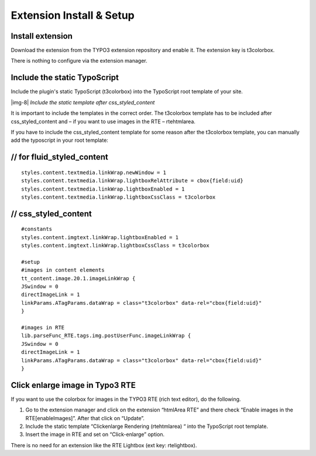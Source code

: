 ﻿.. include:: Images.txt

.. ==================================================
.. FOR YOUR INFORMATION
.. --------------------------------------------------
.. -*- coding: utf-8 -*- with BOM.

.. ==================================================
.. DEFINE SOME TEXTROLES
.. --------------------------------------------------
.. role::   underline
.. role::   typoscript(code)
.. role::   ts(typoscript)
   :class:  typoscript
.. role::   php(code)


Extension Install & Setup
^^^^^^^^^^^^^^^^^^^^^^^^^


Install extension
"""""""""""""""""

Download the extension from the TYPO3 extension repository and enable
it. The extension key is t3colorbox.

There is nothing to configure via the extension manager.


Include the static TypoScript
"""""""""""""""""""""""""""""

Include the plugin's static TypoScript (t3colorbox) into the
TypoScript root template of your site.

|img-8|  *Include the static template after css\_styled\_content*

It is important to include the templates in the correct order. The
t3colorbox template has to be included after css\_styled\_content and
– if you want to use images in the RTE – rtehtmlarea.

If you have to include the css\_styled\_content template for some
reason after the t3colorbox template, you can manually add the
typoscript in your root template:


// for fluid_styled_content
"""""""""""""""""""""""""""
::

	styles.content.textmedia.linkWrap.newWindow = 1
	styles.content.textmedia.linkWrap.lightboxRelAttribute = cbox{field:uid}
	styles.content.textmedia.linkWrap.lightboxEnabled = 1
	styles.content.textmedia.linkWrap.lightboxCssClass = t3colorbox

// css_styled_content
"""""""""""""""""""""""""""

::


	#constants
	styles.content.imgtext.linkWrap.lightboxEnabled = 1
	styles.content.imgtext.linkWrap.lightboxCssClass = t3colorbox

	#setup
	#images in content elements
	tt_content.image.20.1.imageLinkWrap {
	JSwindow = 0
	directImageLink = 1
	linkParams.ATagParams.dataWrap = class="t3colorbox" data-rel="cbox{field:uid}"
	}

	#images in RTE
	lib.parseFunc_RTE.tags.img.postUserFunc.imageLinkWrap {
	JSwindow = 0
	directImageLink = 1
	linkParams.ATagParams.dataWrap = class="t3colorbox" data-rel="cbox{field:uid}"
	}



Click enlarge image in Typo3 RTE
""""""""""""""""""""""""""""""""

If you want to use the colorbox for images in the TYPO3 RTE (rich text
editor), do the following.

#. Go to the extension manager and click on the extension “htmlArea RTE”
   and there check “Enable images in the RTE[enableImages]”. After that
   click on “Update”.

#. Include the static template “Clickenlarge Rendering (rtehtmlarea) “
   into the TypoScript root template.

#. Insert the image in RTE and set on “Click-enlarge” option.

There is no need for an extension like the RTE Lightbox (ext key: rtelightbox).

